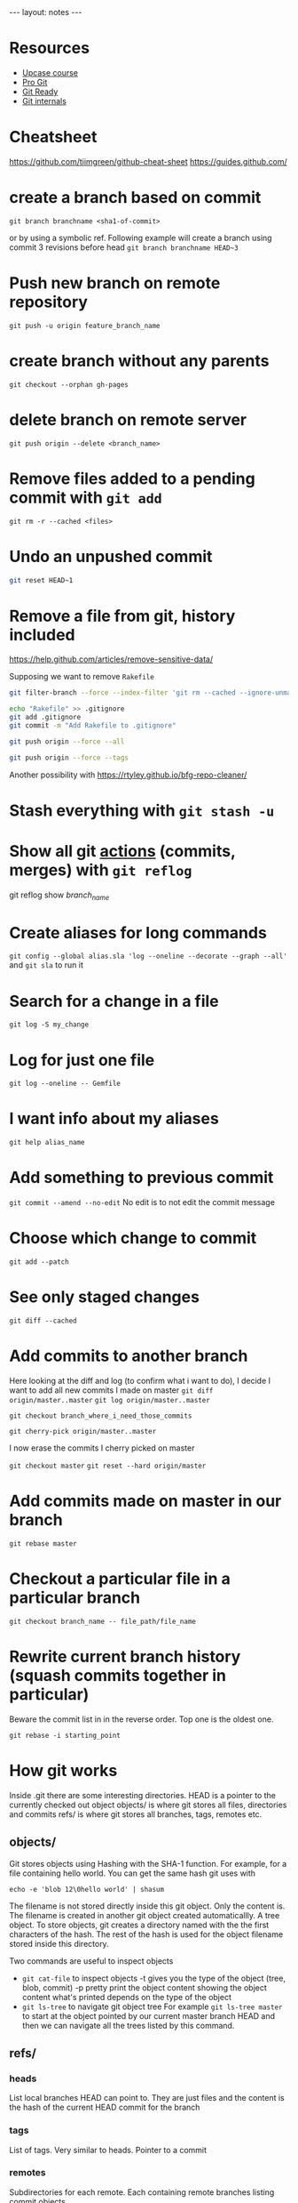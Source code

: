 #+BEGIN_HTML
---
layout: notes
---
#+END_HTML

* Resources

  + [[https://github.com/pluralsight/git-internals-pdf][Upcase course]]
  + [[https://progit.org/][Pro Git]]
  + [[http://gitready.com/][Git Ready]]
  + [[https://github.com/pluralsight/git-internals-pdf][Git internals]]

* Cheatsheet
  https://github.com/tiimgreen/github-cheat-sheet
  https://guides.github.com/

* create a branch based on commit
  ~git branch branchname <sha1-of-commit>~

  or by using a symbolic ref. Following example will create a
  branch using commit 3 revisions before head
  ~git branch branchname HEAD~3~
* Push new branch on remote repository
  ~git push -u origin feature_branch_name~
* create branch without any parents
  ~git checkout --orphan gh-pages~
* delete branch on remote server
  ~git push origin --delete <branch_name>~
* Remove files added to a pending commit with ~git add~
  ~git rm -r --cached <files>~
* Undo an unpushed commit
#+begin_src bash
  git reset HEAD~1
#+end_src
* Remove a file from git, history included
  https://help.github.com/articles/remove-sensitive-data/

  Supposing we want to remove ~Rakefile~

#+BEGIN_SRC sh
  git filter-branch --force --index-filter 'git rm --cached --ignore-unmatch Rakefile' --prune-empty --tag-name-filter cat -- --all

  echo "Rakefile" >> .gitignore
  git add .gitignore
  git commit -m "Add Rakefile to .gitignore"

  git push origin --force --all

  git push origin --force --tags
#+END_SRC

  Another possibility with https://rtyley.github.io/bfg-repo-cleaner/
* Stash everything with ~git stash -u~
* Show all git _actions_ (commits, merges) with ~git reflog~
  git reflog show /branch_name/
* Create aliases for long commands
  ~git config --global alias.sla 'log --oneline --decorate --graph --all'~ and
  ~git sla~ to run it
* Search for a change in a file
  ~git log -S my_change~
* Log for just one file
 ~git log --oneline -- Gemfile~
* I want info about my aliases
  ~git help alias_name~
* Add something to previous commit
 ~git commit --amend --no-edit~
 No edit is to not edit the commit message
* Choose which change to commit
  ~git add --patch~
* See only staged changes
 ~git diff --cached~
* Add commits to another branch
  Here looking at the diff and log (to confirm what i want to do), I decide I
  want to add all new commits I made on master
  ~git diff origin/master..master~
  ~git log origin/master..master~

  ~git checkout branch_where_i_need_those_commits~

  ~git cherry-pick origin/master..master~

  I now erase the commits I cherry picked on master

  ~git checkout master~
  ~git reset --hard origin/master~

*  Add commits made on master in our branch
   ~git rebase master~
* Checkout a particular file in a particular branch
  ~git checkout branch_name -- file_path/file_name~
* Rewrite current branch history (squash commits together in particular)
  Beware the commit list in in the reverse order. Top one is the oldest one.

  ~git rebase -i starting_point~

* How git works

  Inside .git there are some interesting directories.
  HEAD is a pointer to the currently checked out object
  objects/ is where git stores all files, directories and commits
  refs/ is where git stores all branches, tags, remotes etc.

** objects/
   Git stores objects using Hashing with the SHA-1 function.
   For example, for a file containing hello world. You can get the same hash
   git uses with

   ~echo -e 'blob 12\0hello world' | shasum~

   The filename is not stored directly inside this git object. Only the content
   is. The filename is created in another git object created automaticallly. A
   tree object. To store objects, git creates a directory named with the the
   first characters of the hash. The rest of the hash is used for the object
   filename stored inside this directory.

   Two commands are useful to inspect objects
   - ~git cat-file~ to inspect objects
     -t gives you the type of the object (tree, blob, commit)
     -p pretty print the object content showing the object content what's
     printed depends on the type of the object
   - ~git ls-tree~ to navigate git object tree
      For example ~git ls-tree master~ to start at the object pointed by our
     current master branch HEAD and then we can navigate all the trees listed by
     this command.

** refs/

*** heads
    List local branches HEAD can point to. They are just files and the content is
    the hash of the current HEAD commit for the branch
*** tags
    List of tags. Very similar to heads. Pointer to a commit
*** remotes
    Subdirectories for each remote. Each containing remote branches listing commit objects.

** HEAD
   Just a file containing a pointer to a branch or a pointer to a commit if we
   are in /detached/ mode.

* Fast forward merge
  ~git merge --ff-only feature~
  Only moves a pointer. We update the current branch to reference a different commit.

* Regular merve vs Rebase

  Merge creates a new commit.
  Rebase replay our work on another branch. It does not add an additional commit.

  That's why rebase seems better because there is no magic creation of commit by
  git.

  Also fast forward seems better because we are just moving a pointer and not
  creating an additional commit.

* Github
  [[https://github.com/github/hub][Hub]] is a nice tool to interact with github.
  On github ~Y~ gives you the canonical URL, making sure the link will always show the
  same code. You can add line numbers by adding at the end of the url something
  like ~#l2-l3~.

  Git has useful options for good pr requests, especially task lists.
  https://help.github.com/articles/writing-on-github/

* Where do my branches point to?
  ~git branch -vv~
